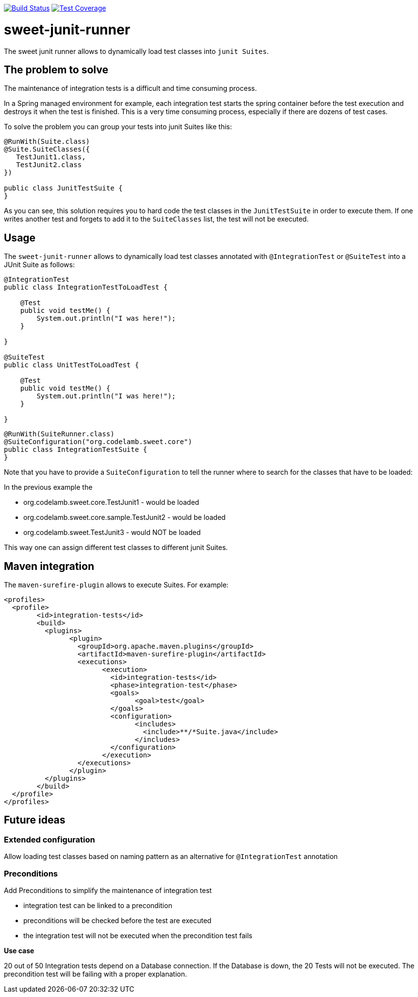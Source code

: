 
image:https://travis-ci.org/jlupi/sweet-junit-runner.svg?branch=master["Build Status", link="https://travis-ci.org/jlupi/sweet-junit-runner"]
image:https://coveralls.io/repos/github/jlupi/sweet-junit-runner/badge.svg?branch=master["Test Coverage", link="https://coveralls.io/github/jlupi/sweet-junit-runner?branch=master"]

= sweet-junit-runner

The sweet junit runner allows to dynamically load test classes into `junit Suites`.

== The problem to solve

The maintenance of integration tests is a difficult and time consuming process.

In a Spring managed environment for example, each integration test starts the spring container before the test
execution and destroys it when the test is finished. This is a very time consuming process, especially if there are dozens
of test cases.

To solve the problem you can group your tests into junit Suites like this:

[source,java]
----
@RunWith(Suite.class)
@Suite.SuiteClasses({
   TestJunit1.class,
   TestJunit2.class
})

public class JunitTestSuite {
}
----

As you can see, this solution requires you to hard code the test classes in the `JunitTestSuite` in order to execute them.
If one writes another test and forgets to add it to the `SuiteClasses` list, the test will not be executed.

== Usage

The `sweet-junit-runner` allows to dynamically load test classes annotated with `@IntegrationTest` or `@SuiteTest` into a JUnit Suite as follows:

[source,java]
----
@IntegrationTest
public class IntegrationTestToLoadTest {

    @Test
    public void testMe() {
        System.out.println("I was here!");
    }

}

@SuiteTest
public class UnitTestToLoadTest {

    @Test
    public void testMe() {
        System.out.println("I was here!");
    }

}
----

[source,java]
----
@RunWith(SuiteRunner.class)
@SuiteConfiguration("org.codelamb.sweet.core")
public class IntegrationTestSuite {
}
----


Note that you have to provide a `SuiteConfiguration` to tell the runner where to search for the classes that have to be loaded:

In the previous example the

- org.codelamb.sweet.core.TestJunit1 - would be loaded
- org.codelamb.sweet.core.sample.TestJunit2 - would be loaded
- org.codelamb.sweet.TestJunit3 - would NOT be loaded

This way one can assign different test classes to different junit Suites.

== Maven integration

The `maven-surefire-plugin` allows to execute Suites. For example:

[source,xml]
----
<profiles>
  <profile>
  	<id>integration-tests</id>
  	<build>
  	  <plugins>
  	  	<plugin>
  	  	  <groupId>org.apache.maven.plugins</groupId>
  	  	  <artifactId>maven-surefire-plugin</artifactId>
  	  	  <executions>
  	  	  	<execution>
  	  	  	  <id>integration-tests</id>
  	  	  	  <phase>integration-test</phase>
  	  	  	  <goals>
  	  	  	  	<goal>test</goal>
  	  	  	  </goals>
  	  	  	  <configuration>
  	  	  	  	<includes>
  	  	  	  	  <include>**/*Suite.java</include>
  	  	  	  	</includes>
  	  	  	  </configuration>
  	  	  	</execution>
  	  	  </executions>
  	  	</plugin>
  	  </plugins>
  	</build>
  </profile>
</profiles>
----

== Future ideas

=== Extended configuration

Allow loading test classes based on naming pattern as an alternative for `@IntegrationTest` annotation

=== Preconditions

Add Preconditions to simplify the maintenance of integration test

* integration test can be linked to a precondition
* preconditions will be checked before the test are executed
* the integration test will not be executed when the precondition test fails

*Use case*

20 out of 50 Integration tests depend on a Database connection.
If the Database is down, the 20 Tests will not be executed.
The precondition test will be failing with a proper explanation.
